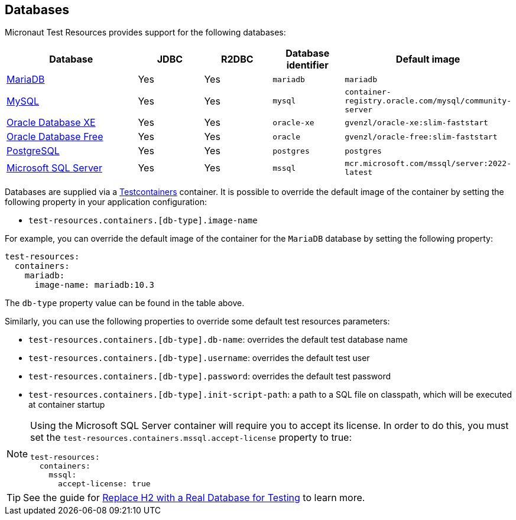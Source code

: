 == Databases

Micronaut Test Resources provides support for the following databases:

[cols="2,1,1,1,1"]
|===
|Database | JDBC | R2DBC | Database identifier | Default image

| https://mariadb.org/[MariaDB] | Yes | Yes | `mariadb` | `mariadb`
| https://www.mysql.com/[MySQL] | Yes | Yes | `mysql` | `container-registry.oracle.com/mysql/community-server`
| https://www.oracle.com/database/technologies/appdev/xe.html[Oracle Database XE] | Yes | Yes | `oracle-xe` | `gvenzl/oracle-xe:slim-faststart`
| https://www.oracle.com/database/free/[Oracle Database Free] | Yes | Yes | `oracle` | `gvenzl/oracle-free:slim-faststart`
| https://www.postgresql.org/[PostgreSQL] | Yes | Yes | `postgres` | `postgres`
| https://www.microsoft.com/sql-server[Microsoft SQL Server] | Yes | Yes | `mssql` | `mcr.microsoft.com/mssql/server:2022-latest`

|===

Databases are supplied via a https://www.testcontainers.com/[Testcontainers] container.
It is possible to override the default image of the container by setting the following property in your application configuration:

- `test-resources.containers.[db-type].image-name`

For example, you can override the default image of the container for the `MariaDB` database by setting the following property:

[configuration]
----
test-resources:
  containers:
    mariadb:
      image-name: mariadb:10.3
----

The `db-type` property value can be found in the table above.

Similarly, you can use the following properties to override some default test resources parameters:

- `test-resources.containers.[db-type].db-name`: overrides the default test database name
- `test-resources.containers.[db-type].username`: overrides the default test user
- `test-resources.containers.[db-type].password`: overrides the default test password
- `test-resources.containers.[db-type].init-script-path`: a path to a SQL file on classpath, which will be executed at container startup

[NOTE]
====
Using the Microsoft SQL Server container will require you to accept its license. In order to do this, you must set the `test-resources.containers.mssql.accept-license` property to true:

[configuration]
----
test-resources:
  containers:
    mssql:
      accept-license: true
----

====

TIP: See the guide for https://guides.micronaut.io/latest/replace-h2-with-real-database-for-testing.html[Replace H2 with a Real Database for Testing] to learn more.
